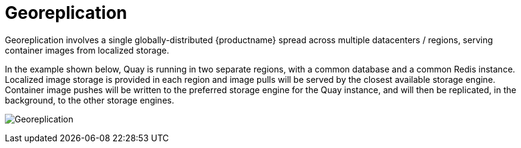 = Georeplication


Georeplication involves a single globally-distributed {productname} spread across multiple datacenters / regions, serving container images from localized storage.

In the example shown below, Quay is running in two separate regions, with a common database and a common Redis instance. Localized image storage is provided in each region and image pulls will be served by the closest available storage engine. Container image pushes will be written to the preferred storage engine for the Quay instance, and will then be replicated, in the background, to the other storage engines. 

image:georeplication-aws.png[Georeplication]







